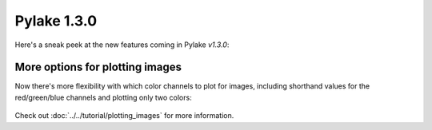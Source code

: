 Pylake 1.3.0
============

.. only:: html

Here's a sneak peek at the new features coming in Pylake `v1.3.0`:

More options for plotting images
--------------------------------

Now there's more flexibility with which color channels to plot for images, including shorthand
values for the red/green/blue channels and plotting only two colors:

.. figure:: plot_channel_options.png

Check out :doc:`../../tutorial/plotting_images` for more information.
